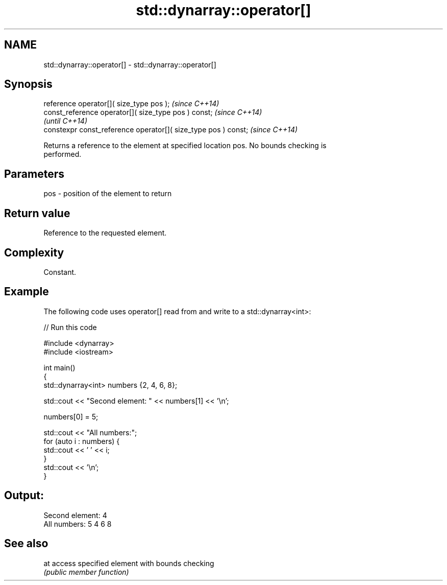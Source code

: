 .TH std::dynarray::operator[] 3 "Nov 25 2015" "2.0 | http://cppreference.com" "C++ Standard Libary"
.SH NAME
std::dynarray::operator[] \- std::dynarray::operator[]

.SH Synopsis
   reference       operator[]( size_type pos );                  \fI(since C++14)\fP
   const_reference operator[]( size_type pos ) const;            \fI(since C++14)\fP
                                                                 \fI(until C++14)\fP
   constexpr const_reference operator[]( size_type pos ) const;  \fI(since C++14)\fP

   Returns a reference to the element at specified location pos. No bounds checking is
   performed.

.SH Parameters

   pos - position of the element to return

.SH Return value

   Reference to the requested element.

.SH Complexity

   Constant.

.SH Example

   The following code uses operator[] read from and write to a std::dynarray<int>:

   
// Run this code

 #include <dynarray>
 #include <iostream>
  
 int main()
 {
     std::dynarray<int> numbers {2, 4, 6, 8};
  
     std::cout << "Second element: " << numbers[1] << '\\n';
  
     numbers[0] = 5;
  
     std::cout << "All numbers:";
     for (auto i : numbers) {
         std::cout << ' ' << i;
     }
     std::cout << '\\n';
 }

.SH Output:

 Second element: 4
 All numbers: 5 4 6 8

.SH See also

   at access specified element with bounds checking
      \fI(public member function)\fP 
